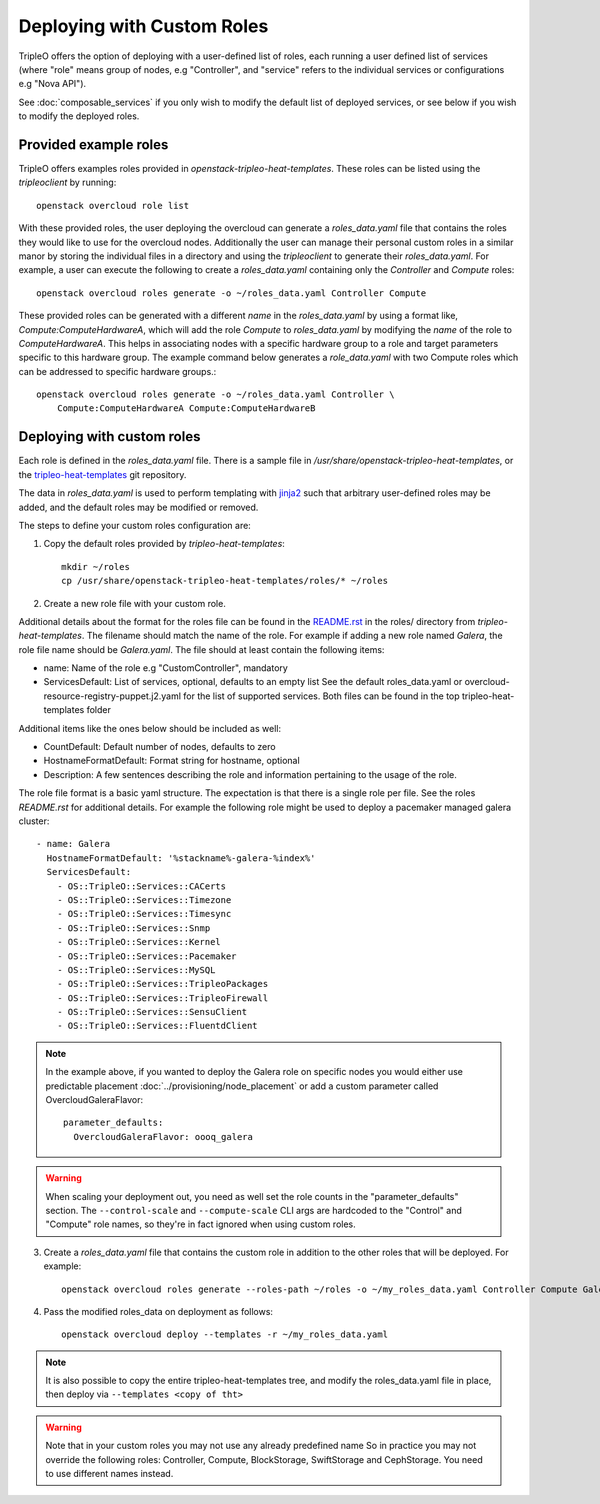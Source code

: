 .. _custom_roles:

Deploying with Custom Roles
===========================

TripleO offers the option of deploying with a user-defined list of roles,
each running a user defined list of services (where "role" means group of
nodes, e.g "Controller", and "service" refers to the individual services or
configurations e.g "Nova API").

See :doc:`composable_services` if you only wish to modify the default list of
deployed services, or see below if you wish to modify the deployed roles.


Provided example roles
----------------------

TripleO offers examples roles provided in `openstack-tripleo-heat-templates`.
These roles can be listed using the `tripleoclient` by running::

    openstack overcloud role list

With these provided roles, the user deploying the overcloud can generate a
`roles_data.yaml` file that contains the roles they would like to use for the
overcloud nodes.  Additionally the user can manage their personal custom roles
in a similar manor by storing the individual files in a directory and using
the `tripleoclient` to generate their `roles_data.yaml`. For example, a user
can execute the following to create a `roles_data.yaml` containing only the
`Controller` and `Compute` roles::

    openstack overcloud roles generate -o ~/roles_data.yaml Controller Compute

These provided roles can be generated with a different `name` in the
`roles_data.yaml` by using a format like, `Compute:ComputeHardwareA`, which
will add the role `Compute` to `roles_data.yaml` by modifying the `name` of
the role to `ComputeHardwareA`. This helps in associating nodes with a specific
hardware group to a role and target parameters specific to this hardware
group. The example command below generates a `role_data.yaml` with two Compute
roles which can be addressed to specific hardware groups.::

    openstack overcloud roles generate -o ~/roles_data.yaml Controller \
        Compute:ComputeHardwareA Compute:ComputeHardwareB


Deploying with custom roles
---------------------------

Each role is defined in the `roles_data.yaml` file. There is a sample file in
`/usr/share/openstack-tripleo-heat-templates`, or the tripleo-heat-templates_ git
repository.

The data in `roles_data.yaml` is used to perform templating with jinja2_ such
that arbitrary user-defined roles may be added, and the default roles may
be modified or removed.

The steps to define your custom roles configuration are:

1. Copy the default roles provided by `tripleo-heat-templates`::

    mkdir ~/roles
    cp /usr/share/openstack-tripleo-heat-templates/roles/* ~/roles

2. Create a new role file with your custom role.

Additional details about the format for the roles file can be found in the
`README.rst <https://opendev.org/openstack/tripleo-heat-templates/src/branch/master/roles/README.rst>`_
in the roles/ directory from `tripleo-heat-templates`. The filename should
match the name of the role. For example if adding a new role named `Galera`,
the role file name should be `Galera.yaml`. The file should at least contain
the following items:

* name: Name of the role e.g "CustomController", mandatory
* ServicesDefault: List of services, optional, defaults to an empty list
  See the default roles_data.yaml or overcloud-resource-registry-puppet.j2.yaml
  for the list of supported services. Both files can be found in the top
  tripleo-heat-templates folder

Additional items like the ones below should be included as well:

* CountDefault: Default number of nodes, defaults to zero
* HostnameFormatDefault: Format string for hostname, optional
* Description: A few sentences describing the role and information
  pertaining to the usage of the role.

The role file format is a basic yaml structure. The expectation is that there
is a single role per file. See the roles `README.rst` for additional details. For
example the following role might be used to deploy a pacemaker managed galera
cluster::

  - name: Galera
    HostnameFormatDefault: '%stackname%-galera-%index%'
    ServicesDefault:
      - OS::TripleO::Services::CACerts
      - OS::TripleO::Services::Timezone
      - OS::TripleO::Services::Timesync
      - OS::TripleO::Services::Snmp
      - OS::TripleO::Services::Kernel
      - OS::TripleO::Services::Pacemaker
      - OS::TripleO::Services::MySQL
      - OS::TripleO::Services::TripleoPackages
      - OS::TripleO::Services::TripleoFirewall
      - OS::TripleO::Services::SensuClient
      - OS::TripleO::Services::FluentdClient

.. note::
   In the example above, if you wanted to deploy the Galera role on specific nodes
   you would either use predictable placement :doc:`../provisioning/node_placement` or add a custom
   parameter called OvercloudGaleraFlavor::


     parameter_defaults:
       OvercloudGaleraFlavor: oooq_galera

.. warning::
   When scaling your deployment out, you need as well set the role counts in the
   "parameter_defaults" section. The ``--control-scale`` and ``--compute-scale``
   CLI args are hardcoded to the "Control" and "Compute" role names, so they're in
   fact ignored when using custom roles.

3. Create a `roles_data.yaml` file that contains the custom role in addition
   to the other roles that will be deployed. For example::

    openstack overcloud roles generate --roles-path ~/roles -o ~/my_roles_data.yaml Controller Compute Galera

4. Pass the modified roles_data on deployment as follows::

    openstack overcloud deploy --templates -r ~/my_roles_data.yaml

.. note::
  It is also possible to copy the entire tripleo-heat-templates tree, and modify
  the roles_data.yaml file in place, then deploy via ``--templates <copy of tht>``

.. warning::
  Note that in your custom roles you may not use any already predefined name
  So in practice you may not override the following roles: Controller, Compute,
  BlockStorage, SwiftStorage and CephStorage. You need to use different names
  instead.


.. _tripleo-heat-templates: https://opendev.org/openstack/tripleo-heat-templates
.. _jinja2: http://jinja.pocoo.org/docs/dev/
